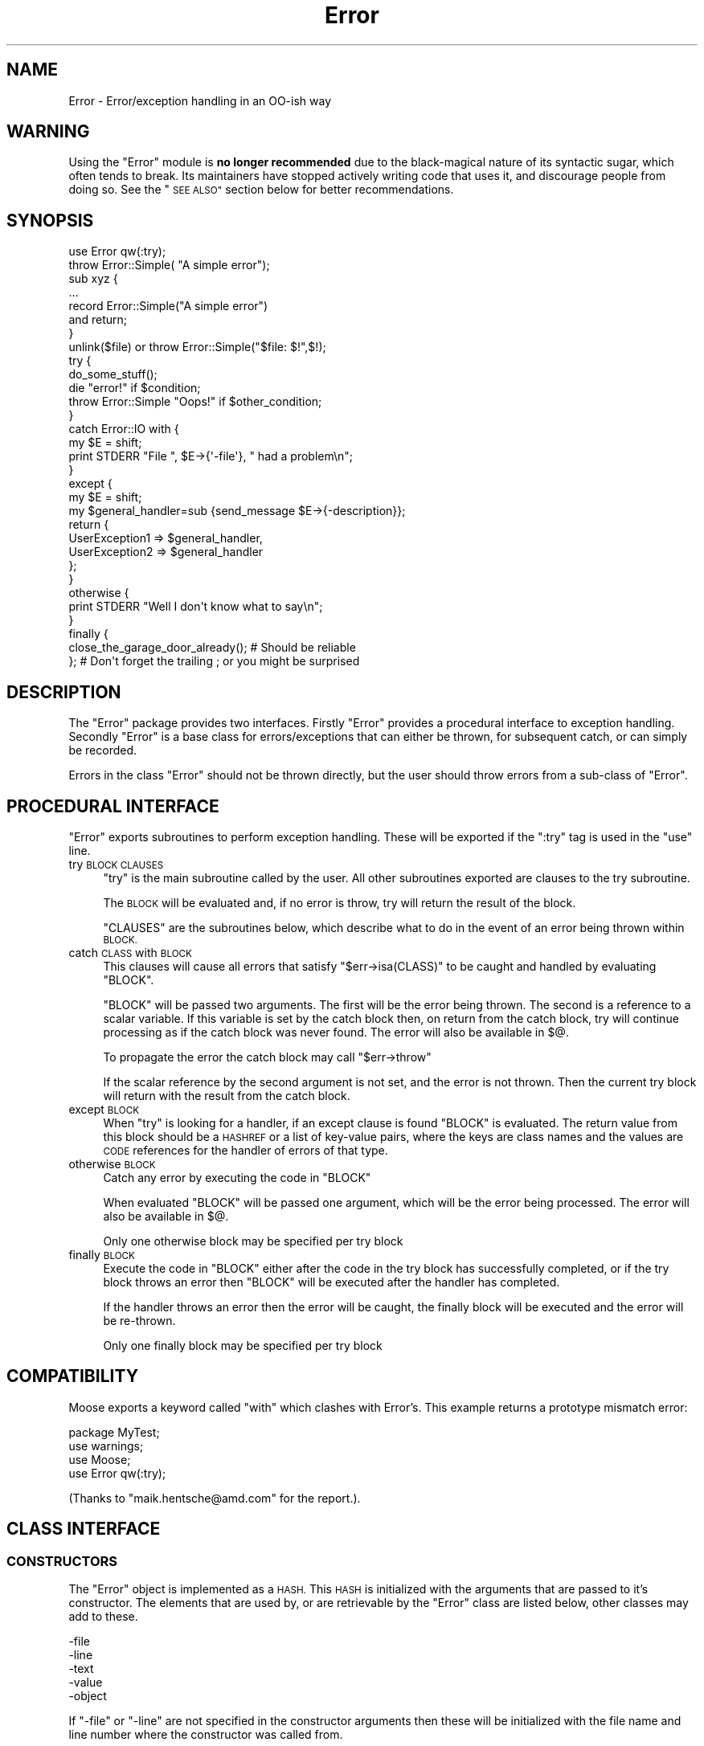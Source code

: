 .\" Automatically generated by Pod::Man 2.27 (Pod::Simple 3.28)
.\"
.\" Standard preamble:
.\" ========================================================================
.de Sp \" Vertical space (when we can't use .PP)
.if t .sp .5v
.if n .sp
..
.de Vb \" Begin verbatim text
.ft CW
.nf
.ne \\$1
..
.de Ve \" End verbatim text
.ft R
.fi
..
.\" Set up some character translations and predefined strings.  \*(-- will
.\" give an unbreakable dash, \*(PI will give pi, \*(L" will give a left
.\" double quote, and \*(R" will give a right double quote.  \*(C+ will
.\" give a nicer C++.  Capital omega is used to do unbreakable dashes and
.\" therefore won't be available.  \*(C` and \*(C' expand to `' in nroff,
.\" nothing in troff, for use with C<>.
.tr \(*W-
.ds C+ C\v'-.1v'\h'-1p'\s-2+\h'-1p'+\s0\v'.1v'\h'-1p'
.ie n \{\
.    ds -- \(*W-
.    ds PI pi
.    if (\n(.H=4u)&(1m=24u) .ds -- \(*W\h'-12u'\(*W\h'-12u'-\" diablo 10 pitch
.    if (\n(.H=4u)&(1m=20u) .ds -- \(*W\h'-12u'\(*W\h'-8u'-\"  diablo 12 pitch
.    ds L" ""
.    ds R" ""
.    ds C` ""
.    ds C' ""
'br\}
.el\{\
.    ds -- \|\(em\|
.    ds PI \(*p
.    ds L" ``
.    ds R" ''
.    ds C`
.    ds C'
'br\}
.\"
.\" Escape single quotes in literal strings from groff's Unicode transform.
.ie \n(.g .ds Aq \(aq
.el       .ds Aq '
.\"
.\" If the F register is turned on, we'll generate index entries on stderr for
.\" titles (.TH), headers (.SH), subsections (.SS), items (.Ip), and index
.\" entries marked with X<> in POD.  Of course, you'll have to process the
.\" output yourself in some meaningful fashion.
.\"
.\" Avoid warning from groff about undefined register 'F'.
.de IX
..
.nr rF 0
.if \n(.g .if rF .nr rF 1
.if (\n(rF:(\n(.g==0)) \{
.    if \nF \{
.        de IX
.        tm Index:\\$1\t\\n%\t"\\$2"
..
.        if !\nF==2 \{
.            nr % 0
.            nr F 2
.        \}
.    \}
.\}
.rr rF
.\"
.\" Accent mark definitions (@(#)ms.acc 1.5 88/02/08 SMI; from UCB 4.2).
.\" Fear.  Run.  Save yourself.  No user-serviceable parts.
.    \" fudge factors for nroff and troff
.if n \{\
.    ds #H 0
.    ds #V .8m
.    ds #F .3m
.    ds #[ \f1
.    ds #] \fP
.\}
.if t \{\
.    ds #H ((1u-(\\\\n(.fu%2u))*.13m)
.    ds #V .6m
.    ds #F 0
.    ds #[ \&
.    ds #] \&
.\}
.    \" simple accents for nroff and troff
.if n \{\
.    ds ' \&
.    ds ` \&
.    ds ^ \&
.    ds , \&
.    ds ~ ~
.    ds /
.\}
.if t \{\
.    ds ' \\k:\h'-(\\n(.wu*8/10-\*(#H)'\'\h"|\\n:u"
.    ds ` \\k:\h'-(\\n(.wu*8/10-\*(#H)'\`\h'|\\n:u'
.    ds ^ \\k:\h'-(\\n(.wu*10/11-\*(#H)'^\h'|\\n:u'
.    ds , \\k:\h'-(\\n(.wu*8/10)',\h'|\\n:u'
.    ds ~ \\k:\h'-(\\n(.wu-\*(#H-.1m)'~\h'|\\n:u'
.    ds / \\k:\h'-(\\n(.wu*8/10-\*(#H)'\z\(sl\h'|\\n:u'
.\}
.    \" troff and (daisy-wheel) nroff accents
.ds : \\k:\h'-(\\n(.wu*8/10-\*(#H+.1m+\*(#F)'\v'-\*(#V'\z.\h'.2m+\*(#F'.\h'|\\n:u'\v'\*(#V'
.ds 8 \h'\*(#H'\(*b\h'-\*(#H'
.ds o \\k:\h'-(\\n(.wu+\w'\(de'u-\*(#H)/2u'\v'-.3n'\*(#[\z\(de\v'.3n'\h'|\\n:u'\*(#]
.ds d- \h'\*(#H'\(pd\h'-\w'~'u'\v'-.25m'\f2\(hy\fP\v'.25m'\h'-\*(#H'
.ds D- D\\k:\h'-\w'D'u'\v'-.11m'\z\(hy\v'.11m'\h'|\\n:u'
.ds th \*(#[\v'.3m'\s+1I\s-1\v'-.3m'\h'-(\w'I'u*2/3)'\s-1o\s+1\*(#]
.ds Th \*(#[\s+2I\s-2\h'-\w'I'u*3/5'\v'-.3m'o\v'.3m'\*(#]
.ds ae a\h'-(\w'a'u*4/10)'e
.ds Ae A\h'-(\w'A'u*4/10)'E
.    \" corrections for vroff
.if v .ds ~ \\k:\h'-(\\n(.wu*9/10-\*(#H)'\s-2\u~\d\s+2\h'|\\n:u'
.if v .ds ^ \\k:\h'-(\\n(.wu*10/11-\*(#H)'\v'-.4m'^\v'.4m'\h'|\\n:u'
.    \" for low resolution devices (crt and lpr)
.if \n(.H>23 .if \n(.V>19 \
\{\
.    ds : e
.    ds 8 ss
.    ds o a
.    ds d- d\h'-1'\(ga
.    ds D- D\h'-1'\(hy
.    ds th \o'bp'
.    ds Th \o'LP'
.    ds ae ae
.    ds Ae AE
.\}
.rm #[ #] #H #V #F C
.\" ========================================================================
.\"
.IX Title "Error 3"
.TH Error 3 "2020-10-18" "perl v5.18.4" "User Contributed Perl Documentation"
.\" For nroff, turn off justification.  Always turn off hyphenation; it makes
.\" way too many mistakes in technical documents.
.if n .ad l
.nh
.SH "NAME"
Error \- Error/exception handling in an OO\-ish way
.SH "WARNING"
.IX Header "WARNING"
Using the \*(L"Error\*(R" module is \fBno longer recommended\fR due to the black-magical
nature of its syntactic sugar, which often tends to break. Its maintainers
have stopped actively writing code that uses it, and discourage people
from doing so. See the \*(L"\s-1SEE ALSO\*(R"\s0 section below for better recommendations.
.SH "SYNOPSIS"
.IX Header "SYNOPSIS"
.Vb 1
\&    use Error qw(:try);
\&
\&    throw Error::Simple( "A simple error");
\&
\&    sub xyz {
\&        ...
\&        record Error::Simple("A simple error")
\&            and return;
\&    }
\&
\&    unlink($file) or throw Error::Simple("$file: $!",$!);
\&
\&    try {
\&        do_some_stuff();
\&        die "error!" if $condition;
\&        throw Error::Simple "Oops!" if $other_condition;
\&    }
\&    catch Error::IO with {
\&        my $E = shift;
\&        print STDERR "File ", $E\->{\*(Aq\-file\*(Aq}, " had a problem\en";
\&    }
\&    except {
\&        my $E = shift;
\&        my $general_handler=sub {send_message $E\->{\-description}};
\&        return {
\&            UserException1 => $general_handler,
\&            UserException2 => $general_handler
\&        };
\&    }
\&    otherwise {
\&        print STDERR "Well I don\*(Aqt know what to say\en";
\&    }
\&    finally {
\&        close_the_garage_door_already(); # Should be reliable
\&    }; # Don\*(Aqt forget the trailing ; or you might be surprised
.Ve
.SH "DESCRIPTION"
.IX Header "DESCRIPTION"
The \f(CW\*(C`Error\*(C'\fR package provides two interfaces. Firstly \f(CW\*(C`Error\*(C'\fR provides
a procedural interface to exception handling. Secondly \f(CW\*(C`Error\*(C'\fR is a
base class for errors/exceptions that can either be thrown, for
subsequent catch, or can simply be recorded.
.PP
Errors in the class \f(CW\*(C`Error\*(C'\fR should not be thrown directly, but the
user should throw errors from a sub-class of \f(CW\*(C`Error\*(C'\fR.
.SH "PROCEDURAL INTERFACE"
.IX Header "PROCEDURAL INTERFACE"
\&\f(CW\*(C`Error\*(C'\fR exports subroutines to perform exception handling. These will
be exported if the \f(CW\*(C`:try\*(C'\fR tag is used in the \f(CW\*(C`use\*(C'\fR line.
.IP "try \s-1BLOCK CLAUSES\s0" 4
.IX Item "try BLOCK CLAUSES"
\&\f(CW\*(C`try\*(C'\fR is the main subroutine called by the user. All other subroutines
exported are clauses to the try subroutine.
.Sp
The \s-1BLOCK\s0 will be evaluated and, if no error is throw, try will return
the result of the block.
.Sp
\&\f(CW\*(C`CLAUSES\*(C'\fR are the subroutines below, which describe what to do in the
event of an error being thrown within \s-1BLOCK.\s0
.IP "catch \s-1CLASS\s0 with \s-1BLOCK\s0" 4
.IX Item "catch CLASS with BLOCK"
This clauses will cause all errors that satisfy \f(CW\*(C`$err\->isa(CLASS)\*(C'\fR
to be caught and handled by evaluating \f(CW\*(C`BLOCK\*(C'\fR.
.Sp
\&\f(CW\*(C`BLOCK\*(C'\fR will be passed two arguments. The first will be the error
being thrown. The second is a reference to a scalar variable. If this
variable is set by the catch block then, on return from the catch
block, try will continue processing as if the catch block was never
found. The error will also be available in \f(CW$@\fR.
.Sp
To propagate the error the catch block may call \f(CW\*(C`$err\->throw\*(C'\fR
.Sp
If the scalar reference by the second argument is not set, and the
error is not thrown. Then the current try block will return with the
result from the catch block.
.IP "except \s-1BLOCK\s0" 4
.IX Item "except BLOCK"
When \f(CW\*(C`try\*(C'\fR is looking for a handler, if an except clause is found
\&\f(CW\*(C`BLOCK\*(C'\fR is evaluated. The return value from this block should be a
\&\s-1HASHREF\s0 or a list of key-value pairs, where the keys are class names
and the values are \s-1CODE\s0 references for the handler of errors of that
type.
.IP "otherwise \s-1BLOCK\s0" 4
.IX Item "otherwise BLOCK"
Catch any error by executing the code in \f(CW\*(C`BLOCK\*(C'\fR
.Sp
When evaluated \f(CW\*(C`BLOCK\*(C'\fR will be passed one argument, which will be the
error being processed. The error will also be available in \f(CW$@\fR.
.Sp
Only one otherwise block may be specified per try block
.IP "finally \s-1BLOCK\s0" 4
.IX Item "finally BLOCK"
Execute the code in \f(CW\*(C`BLOCK\*(C'\fR either after the code in the try block has
successfully completed, or if the try block throws an error then
\&\f(CW\*(C`BLOCK\*(C'\fR will be executed after the handler has completed.
.Sp
If the handler throws an error then the error will be caught, the
finally block will be executed and the error will be re-thrown.
.Sp
Only one finally block may be specified per try block
.SH "COMPATIBILITY"
.IX Header "COMPATIBILITY"
Moose exports a keyword called \f(CW\*(C`with\*(C'\fR which clashes with Error's. This
example returns a prototype mismatch error:
.PP
.Vb 1
\&    package MyTest;
\&
\&    use warnings;
\&    use Moose;
\&    use Error qw(:try);
.Ve
.PP
(Thanks to \f(CW\*(C`maik.hentsche@amd.com\*(C'\fR for the report.).
.SH "CLASS INTERFACE"
.IX Header "CLASS INTERFACE"
.SS "\s-1CONSTRUCTORS\s0"
.IX Subsection "CONSTRUCTORS"
The \f(CW\*(C`Error\*(C'\fR object is implemented as a \s-1HASH.\s0 This \s-1HASH\s0 is initialized
with the arguments that are passed to it's constructor. The elements
that are used by, or are retrievable by the \f(CW\*(C`Error\*(C'\fR class are listed
below, other classes may add to these.
.PP
.Vb 5
\&        \-file
\&        \-line
\&        \-text
\&        \-value
\&        \-object
.Ve
.PP
If \f(CW\*(C`\-file\*(C'\fR or \f(CW\*(C`\-line\*(C'\fR are not specified in the constructor arguments
then these will be initialized with the file name and line number where
the constructor was called from.
.PP
If the error is associated with an object then the object should be
passed as the \f(CW\*(C`\-object\*(C'\fR argument. This will allow the \f(CW\*(C`Error\*(C'\fR package
to associate the error with the object.
.PP
The \f(CW\*(C`Error\*(C'\fR package remembers the last error created, and also the
last error associated with a package. This could either be the last
error created by a sub in that package, or the last error which passed
an object blessed into that package as the \f(CW\*(C`\-object\*(C'\fR argument.
.IP "Error\->\fInew()\fR" 4
.IX Item "Error->new()"
See the Error::Simple documentation.
.IP "throw ( [ \s-1ARGS \s0] )" 4
.IX Item "throw ( [ ARGS ] )"
Create a new \f(CW\*(C`Error\*(C'\fR object and throw an error, which will be caught
by a surrounding \f(CW\*(C`try\*(C'\fR block, if there is one. Otherwise it will cause
the program to exit.
.Sp
\&\f(CW\*(C`throw\*(C'\fR may also be called on an existing error to re-throw it.
.IP "with ( [ \s-1ARGS \s0] )" 4
.IX Item "with ( [ ARGS ] )"
Create a new \f(CW\*(C`Error\*(C'\fR object and returns it. This is defined for
syntactic sugar, eg
.Sp
.Vb 1
\&    die with Some::Error ( ... );
.Ve
.IP "record ( [ \s-1ARGS \s0] )" 4
.IX Item "record ( [ ARGS ] )"
Create a new \f(CW\*(C`Error\*(C'\fR object and returns it. This is defined for
syntactic sugar, eg
.Sp
.Vb 2
\&    record Some::Error ( ... )
\&        and return;
.Ve
.SS "\s-1STATIC METHODS\s0"
.IX Subsection "STATIC METHODS"
.IP "prior ( [ \s-1PACKAGE \s0] )" 4
.IX Item "prior ( [ PACKAGE ] )"
Return the last error created, or the last error associated with
\&\f(CW\*(C`PACKAGE\*(C'\fR
.IP "flush ( [ \s-1PACKAGE \s0] )" 4
.IX Item "flush ( [ PACKAGE ] )"
Flush the last error created, or the last error associated with
\&\f(CW\*(C`PACKAGE\*(C'\fR.It is necessary to clear the error stack before exiting the
package or uncaught errors generated using \f(CW\*(C`record\*(C'\fR will be reported.
.Sp
.Vb 1
\&     $Error\->flush;
.Ve
.SS "\s-1OBJECT METHODS\s0"
.IX Subsection "OBJECT METHODS"
.IP "stacktrace" 4
.IX Item "stacktrace"
If the variable \f(CW$Error::Debug\fR was non-zero when the error was
created, then \f(CW\*(C`stacktrace\*(C'\fR returns a string created by calling
\&\f(CW\*(C`Carp::longmess\*(C'\fR. If the variable was zero the \f(CW\*(C`stacktrace\*(C'\fR returns
the text of the error appended with the filename and line number of
where the error was created, providing the text does not end with a
newline.
.IP "object" 4
.IX Item "object"
The object this error was associated with
.IP "file" 4
.IX Item "file"
The file where the constructor of this error was called from
.IP "line" 4
.IX Item "line"
The line where the constructor of this error was called from
.IP "text" 4
.IX Item "text"
The text of the error
.ie n .IP "$err\->associate($obj)" 4
.el .IP "\f(CW$err\fR\->associate($obj)" 4
.IX Item "$err->associate($obj)"
Associates an error with an object to allow error propagation. I.e:
.Sp
.Vb 2
\&    $ber\->encode(...) or
\&        return Error\->prior($ber)\->associate($ldap);
.Ve
.SS "\s-1OVERLOAD METHODS\s0"
.IX Subsection "OVERLOAD METHODS"
.IP "stringify" 4
.IX Item "stringify"
A method that converts the object into a string. This method may simply
return the same as the \f(CW\*(C`text\*(C'\fR method, or it may append more
information. For example the file name and line number.
.Sp
By default this method returns the \f(CW\*(C`\-text\*(C'\fR argument that was passed to
the constructor, or the string \f(CW"Died"\fR if none was given.
.IP "value" 4
.IX Item "value"
A method that will return a value that can be associated with the
error. For example if an error was created due to the failure of a
system call, then this may return the numeric value of \f(CW$!\fR at the
time.
.Sp
By default this method returns the \f(CW\*(C`\-value\*(C'\fR argument that was passed
to the constructor.
.SH "PRE-DEFINED ERROR CLASSES"
.IX Header "PRE-DEFINED ERROR CLASSES"
.SS "Error::Simple"
.IX Subsection "Error::Simple"
This class can be used to hold simple error strings and values. It's
constructor takes two arguments. The first is a text value, the second
is a numeric value. These values are what will be returned by the
overload methods.
.PP
If the text value ends with \f(CW\*(C`at file line 1\*(C'\fR as $@ strings do, then
this information will be used to set the \f(CW\*(C`\-file\*(C'\fR and \f(CW\*(C`\-line\*(C'\fR arguments
of the error object.
.PP
This class is used internally if an eval'd block die's with an error
that is a plain string. (Unless \f(CW$Error::ObjectifyCallback\fR is modified)
.ie n .SH "$Error::ObjectifyCallback"
.el .SH "\f(CW$Error::ObjectifyCallback\fP"
.IX Header "$Error::ObjectifyCallback"
This variable holds a reference to a subroutine that converts errors that
are plain strings to objects. It is used by Error.pm to convert textual
errors to objects, and can be overridden by the user.
.PP
It accepts a single argument which is a hash reference to named parameters.
Currently the only named parameter passed is \f(CW\*(Aqtext\*(Aq\fR which is the text
of the error, but others may be available in the future.
.PP
For example the following code will cause Error.pm to throw objects of the
class MyError::Bar by default:
.PP
.Vb 7
\&    sub throw_MyError_Bar
\&    {
\&        my $args = shift;
\&        my $err = MyError::Bar\->new();
\&        $err\->{\*(AqMyBarText\*(Aq} = $args\->{\*(Aqtext\*(Aq};
\&        return $err;
\&    }
\&
\&    {
\&        local $Error::ObjectifyCallback = \e&throw_MyError_Bar;
\&
\&        # Error handling here.
\&    }
.Ve
.SH "MESSAGE HANDLERS"
.IX Header "MESSAGE HANDLERS"
\&\f(CW\*(C`Error\*(C'\fR also provides handlers to extend the output of the \f(CW\*(C`warn()\*(C'\fR perl
function, and to handle the printing of a thrown \f(CW\*(C`Error\*(C'\fR that is not caught
or otherwise handled. These are not installed by default, but are requested
using the \f(CW\*(C`:warndie\*(C'\fR tag in the \f(CW\*(C`use\*(C'\fR line.
.PP
.Vb 1
\& use Error qw( :warndie );
.Ve
.PP
These new error handlers are installed in \f(CW$SIG{_\|_WARN_\|_}\fR and
\&\f(CW$SIG{_\|_DIE_\|_}\fR. If these handlers are already defined when the tag is
imported, the old values are stored, and used during the new code. Thus, to
arrange for custom handling of warnings and errors, you will need to perform
something like the following:
.PP
.Vb 5
\& BEGIN {
\&   $SIG{_\|_WARN_\|_} = sub {
\&     print STDERR "My special warning handler: $_[0]"
\&   };
\& }
\&
\& use Error qw( :warndie );
.Ve
.PP
Note that setting \f(CW$SIG{_\|_WARN_\|_}\fR after the \f(CW\*(C`:warndie\*(C'\fR tag has been
imported will overwrite the handler that \f(CW\*(C`Error\*(C'\fR provides. If this cannot be
avoided, then the tag can be explicitly \f(CW\*(C`import\*(C'\fRed later
.PP
.Vb 1
\& use Error;
\&
\& $SIG{_\|_WARN_\|_} = ...;
\&
\& import Error qw( :warndie );
.Ve
.SS "\s-1EXAMPLE\s0"
.IX Subsection "EXAMPLE"
The \f(CW\*(C`_\|_DIE_\|_\*(C'\fR handler turns messages such as
.PP
.Vb 1
\& Can\*(Aqt call method "foo" on an undefined value at examples/warndie.pl line 16.
.Ve
.PP
into
.PP
.Vb 1
\& Unhandled perl error caught at toplevel:
\&
\&   Can\*(Aqt call method "foo" on an undefined value
\&
\& Thrown from: examples/warndie.pl:16
\&
\& Full stack trace:
\&
\&         main::inner(\*(Aqundef\*(Aq) called at examples/warndie.pl line 20
\&         main::outer(\*(Aqundef\*(Aq) called at examples/warndie.pl line 23
.Ve
.SH "SEE ALSO"
.IX Header "SEE ALSO"
See Exception::Class for a different module providing Object-Oriented
exception handling, along with a convenient syntax for declaring hierarchies
for them. It doesn't provide Error's syntactic sugar of \f(CW\*(C`try { ... }\*(C'\fR,
\&\f(CW\*(C`catch { ... }\*(C'\fR, etc. which may be a good thing or a bad thing based
on what you want. (Because Error's syntactic sugar tends to break.)
.PP
Error::Exception aims to combine Error and Exception::Class
\&\*(L"with correct stringification\*(R".
.PP
TryCatch and Try::Tiny are similar in concept to Error.pm only providing
a syntax that hopefully breaks less.
.SH "KNOWN BUGS"
.IX Header "KNOWN BUGS"
None, but that does not mean there are not any.
.SH "AUTHORS"
.IX Header "AUTHORS"
Graham Barr <gbarr@pobox.com>
.PP
The code that inspired me to write this was originally written by
Peter Seibel <peter@weblogic.com> and adapted by Jesse Glick
<jglick@sig.bsh.com>.
.PP
\&\f(CW\*(C`:warndie\*(C'\fR handlers added by Paul Evans <leonerd@leonerd.org.uk>
.SH "MAINTAINER"
.IX Header "MAINTAINER"
Shlomi Fish, <http://www.shlomifish.org/> .
.SH "PAST MAINTAINERS"
.IX Header "PAST MAINTAINERS"
Arun Kumar U <u_arunkumar@yahoo.com>
.SH "COPYRIGHT"
.IX Header "COPYRIGHT"
Copyright (c) 1997\-8  Graham Barr. All rights reserved.
This program is free software; you can redistribute it and/or modify it
under the same terms as Perl itself.
